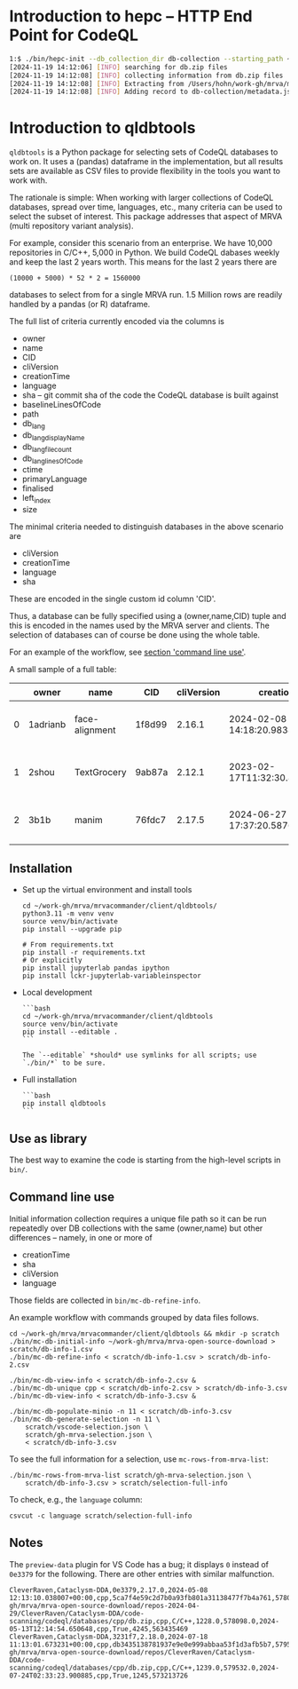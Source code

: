 * Introduction to hepc -- HTTP End Point for CodeQL
  #+BEGIN_SRC sh 
    1:$ ./bin/hepc-init --db_collection_dir db-collection --starting_path ~/work-gh/mrva/mrva-open-source-download
    [2024-11-19 14:12:06] [INFO] searching for db.zip files
    [2024-11-19 14:12:08] [INFO] collecting information from db.zip files
    [2024-11-19 14:12:08] [INFO] Extracting from /Users/hohn/work-gh/mrva/mrva-open-source-download/repos/aircrack-ng/aircrack-ng/code-scanning/codeql/databases/cpp/db.zip
    [2024-11-19 14:12:08] [INFO] Adding record to db-collection/metadata.json
  #+END_SRC

* Introduction to qldbtools
=qldbtools= is a Python package for selecting sets of CodeQL databases
to work on. It uses a (pandas) dataframe in the implementation, but all
results sets are available as CSV files to provide flexibility in the
tools you want to work with.

The rationale is simple: When working with larger collections of CodeQL
databases, spread over time, languages, etc., many criteria can be used
to select the subset of interest. This package addresses that aspect of
MRVA (multi repository variant analysis).

For example, consider this scenario from an enterprise. We have 10,000
repositories in C/C++, 5,000 in Python. We build CodeQL dabases weekly
and keep the last 2 years worth. This means for the last 2 years there
are

#+begin_example
(10000 + 5000) * 52 * 2 = 1560000
#+end_example

databases to select from for a single MRVA run. 1.5 Million rows are
readily handled by a pandas (or R) dataframe.

The full list of criteria currently encoded via the columns is

- owner
- name
- CID
- cliVersion
- creationTime
- language
- sha -- git commit sha of the code the CodeQL database is built against
- baselineLinesOfCode
- path
- db_lang
- db_lang_displayName
- db_lang_file_count
- db_lang_linesOfCode
- ctime
- primaryLanguage
- finalised
- left_index
- size

The minimal criteria needed to distinguish databases in the above
scenario are

- cliVersion
- creationTime
- language
- sha

These are encoded in the single custom id column 'CID'.

Thus, a database can be fully specified using a (owner,name,CID) tuple
and this is encoded in the names used by the MRVA server and clients.
The selection of databases can of course be done using the whole table.

For an example of the workflow, see [[#command-line-use][section
'command line use']].

A small sample of a full table:

|   | owner    | name           | CID    | cliVersion | creationTime                     | language | sha                                      | baselineLinesOfCode | path                                                                                                                          | db_lang     | db_lang_displayName | db_lang_file_count | db_lang_linesOfCode | ctime                      | primaryLanguage | finalised | left_index | size     |
|---+----------+----------------+--------+------------+----------------------------------+----------+------------------------------------------+---------------------+-------------------------------------------------------------------------------------------------------------------------------+-------------+---------------------+--------------------+---------------------+----------------------------+-----------------+-----------+------------+----------|
| 0 | 1adrianb | face-alignment | 1f8d99 | 2.16.1     | 2024-02-08 14:18:20.983830+00:00 | python   | c94dd024b1f5410ef160ff82a8423141e2bbb6b4 | 1839                | /Users/hohn/work-gh/mrva/mrva-open-source-download/repos/1adrianb/face-alignment/code-scanning/codeql/databases/python/db.zip | python      | Python              | 25                 | 1839                | 2024-07-24T14:09:02.187201 | python          | 1         | 1454       | 24075001 |
| 1 | 2shou    | TextGrocery    | 9ab87a | 2.12.1     | 2023-02-17T11:32:30.863093193Z   | cpp      | 8a4e41349a9b0175d9a73bc32a6b2eb6bfb51430 | 3939                | /Users/hohn/work-gh/mrva/mrva-open-source-download/repos/2shou/TextGrocery/code-scanning/codeql/databases/cpp/db.zip          | no-language | no-language         | 0                  | -1                  | 2024-07-24T06:25:55.347568 | cpp             | nan       | 1403       | 3612535  |
| 2 | 3b1b     | manim          | 76fdc7 | 2.17.5     | 2024-06-27 17:37:20.587627+00:00 | python   | 88c7e9d2c96be1ea729b089c06cabb1bd3b2c187 | 19905               | /Users/hohn/work-gh/mrva/mrva-open-source-download/repos/3b1b/manim/code-scanning/codeql/databases/python/db.zip              | python      | Python              | 94                 | 19905               | 2024-07-24T13:23:04.716286 | python          | 1         | 1647       | 26407541 |

** Installation
- Set up the virtual environment and install tools

  #+begin_example
          cd ~/work-gh/mrva/mrvacommander/client/qldbtools/
          python3.11 -m venv venv
          source venv/bin/activate
          pip install --upgrade pip

          # From requirements.txt
          pip install -r requirements.txt
          # Or explicitly
          pip install jupyterlab pandas ipython
          pip install lckr-jupyterlab-variableinspector
  #+end_example

- Local development

  #+begin_example
  ```bash
  cd ~/work-gh/mrva/mrvacommander/client/qldbtools
  source venv/bin/activate
  pip install --editable .
  ```

  The `--editable` *should* use symlinks for all scripts; use `./bin/*` to be sure.
  #+end_example

- Full installation

  #+begin_example
  ```bash
  pip install qldbtools
  ```
  #+end_example

** Use as library
The best way to examine the code is starting from the high-level scripts
in =bin/=.

** Command line use
Initial information collection requires a unique file path so it can be
run repeatedly over DB collections with the same (owner,name) but other
differences -- namely, in one or more of

- creationTime
- sha
- cliVersion
- language

Those fields are collected in =bin/mc-db-refine-info=.

An example workflow with commands grouped by data files follows.

#+begin_example
    cd ~/work-gh/mrva/mrvacommander/client/qldbtools && mkdir -p scratch
    ./bin/mc-db-initial-info ~/work-gh/mrva/mrva-open-source-download > scratch/db-info-1.csv
    ./bin/mc-db-refine-info < scratch/db-info-1.csv > scratch/db-info-2.csv
   
    ./bin/mc-db-view-info < scratch/db-info-2.csv &
    ./bin/mc-db-unique cpp < scratch/db-info-2.csv > scratch/db-info-3.csv
    ./bin/mc-db-view-info < scratch/db-info-3.csv &

    ./bin/mc-db-populate-minio -n 11 < scratch/db-info-3.csv
    ./bin/mc-db-generate-selection -n 11 \
        scratch/vscode-selection.json \
        scratch/gh-mrva-selection.json \
        < scratch/db-info-3.csv 
#+end_example

To see the full information for a selection, use
=mc-rows-from-mrva-list=:

#+begin_example
    ./bin/mc-rows-from-mrva-list scratch/gh-mrva-selection.json \
        scratch/db-info-3.csv > scratch/selection-full-info
#+end_example

To check, e.g., the =language= column:

#+begin_example
    csvcut -c language scratch/selection-full-info 
#+end_example

** Notes
The =preview-data= plugin for VS Code has a bug; it displays =0= instead
of =0e3379= for the following. There are other entries with similar
malfunction.

#+begin_example
    CleverRaven,Cataclysm-DDA,0e3379,2.17.0,2024-05-08 12:13:10.038007+00:00,cpp,5ca7f4e59c2d7b0a93fb801a31138477f7b4a761,578098.0,/Users/hohn/work-gh/mrva/mrva-open-source-download/repos-2024-04-29/CleverRaven/Cataclysm-DDA/code-scanning/codeql/databases/cpp/db.zip,cpp,C/C++,1228.0,578098.0,2024-05-13T12:14:54.650648,cpp,True,4245,563435469
    CleverRaven,Cataclysm-DDA,3231f7,2.18.0,2024-07-18 11:13:01.673231+00:00,cpp,db3435138781937e9e0e999abbaa53f1d3afb5b7,579532.0,/Users/hohn/work-gh/mrva/mrva-open-source-download/repos/CleverRaven/Cataclysm-DDA/code-scanning/codeql/databases/cpp/db.zip,cpp,C/C++,1239.0,579532.0,2024-07-24T02:33:23.900885,cpp,True,1245,573213726
#+end_example
